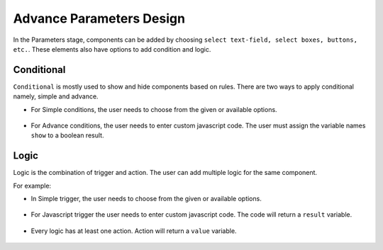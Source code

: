 Advance Parameters Design
======================

In the Parameters stage, components  can be added by choosing ``select text-field, select boxes, buttons, etc.``. These elements also have options to add condition and logic.

.. figure:: ../../../_assets/web-app/LogicForm.PNG
      :alt: web-app
      :width: 80%
      
Conditional
--------------

``Conditional`` is mostly used to show and hide components based on rules. There are two ways to apply conditional namely, simple and advance.


- For Simple conditions, the user needs to choose from the given or available options. 

  .. figure:: ../../../_assets/web-app/ConditionSimple.PNG
      :alt: web-app
      :width: 90%
      
- For Advance conditions, the user needs to enter custom javascript code. The user must assign the variable names ``show`` to a boolean result.

  .. figure:: ../../../_assets/web-app/ConditionAdvance.PNG
      :alt: web-app
      :width: 80%
      
Logic
--------------

Logic is the combination of trigger and action. The user can add multiple logic for the same component.

For example: 

- In Simple trigger, the user needs to choose from the given or available options. 

  .. figure:: ../../../_assets/web-app/LogicSimple1.PNG
      :alt: web-app
      :width: 90%
      
- For Javascript trigger the user needs to enter custom javascript code. The code will return a ``result`` variable.


  .. figure:: ../../../_assets/web-app/LogicJavascript.PNG
      :alt: web-app
      :width: 80%
      
- Every logic has at least one action. Action will return a ``value`` variable.

  .. figure:: ../../../_assets/web-app/LogicSimple2.PNG
      :alt: web-app
      :width: 80%
      
      
      
